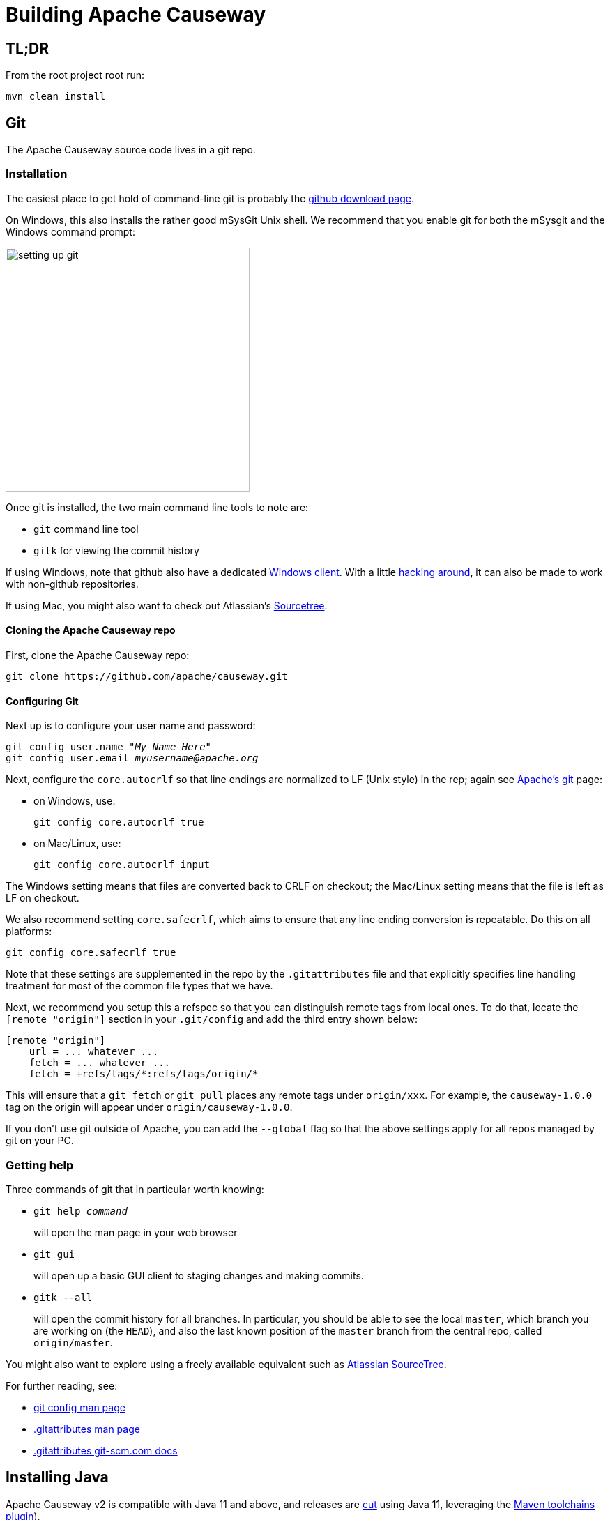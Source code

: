 [[building-apache-causeway]]
= Building Apache Causeway

:Notice: Licensed to the Apache Software Foundation (ASF) under one or more contributor license agreements. See the NOTICE file distributed with this work for additional information regarding copyright ownership. The ASF licenses this file to you under the Apache License, Version 2.0 (the "License"); you may not use this file except in compliance with the License. You may obtain a copy of the License at. http://www.apache.org/licenses/LICENSE-2.0 . Unless required by applicable law or agreed to in writing, software distributed under the License is distributed on an "AS IS" BASIS, WITHOUT WARRANTIES OR  CONDITIONS OF ANY KIND, either express or implied. See the License for the specific language governing permissions and limitations under the License.
:page-partial:

== TL;DR

From the root project root run:

[source,bash]
----
mvn clean install
----

== Git

The Apache Causeway source code lives in a git repo.


=== Installation

The easiest place to get hold of command-line git is probably the http://git-scm.com/downloads[github download page].

On Windows, this also installs the rather good mSysGit Unix shell.
We recommend that you enable git for both the mSysgit and the Windows command prompt:

image::building-apache-causeway/setting-up-git.png[width="350px"]

Once git is installed, the two main command line tools to note are:

* `git` command line tool
* `gitk` for viewing the commit history

If using Windows, note that github also have a dedicated https://help.github.com/articles/set-up-git[Windows client].
With a little http://haacked.com/archive/2012/05/30/using-github-for-windows-with-non-github-repositories.aspx[hacking around], it can also be made to work with non-github repositories.

If using Mac, you might also want to check out Atlassian's http://www.atlassian.com/software/sourcetree/overview[Sourcetree].



==== Cloning the Apache Causeway repo

First, clone the Apache Causeway repo:

[source,bash]
----
git clone https://github.com/apache/causeway.git
----

==== Configuring Git

Next up is to configure your user name and password:

[source,bash,subs=+quotes]
----
git config user.name "__My Name Here__"
git config user.email _myusername@apache.org_
----

Next, configure the `core.autocrlf` so that line endings are normalized to LF (Unix style) in the rep; again see https://git-wip-us.apache.org/[Apache's git] page:


* on Windows, use: +
+
[source,bash]
----
git config core.autocrlf true
----

* on Mac/Linux, use: +
+
[source,bash]
----
git config core.autocrlf input
----

The Windows setting means that files are converted back to CRLF on checkout; the Mac/Linux setting means that the file is left as LF on checkout.

We also recommend setting `core.safecrlf`, which aims to ensure that any line ending conversion is repeatable.
Do this on all platforms:

[source,bash]
----
git config core.safecrlf true
----

Note that these settings are supplemented in the repo by the `.gitattributes` file and that explicitly specifies line handling treatment for most of the common file types that we have.

Next, we recommend you setup this a refspec so that you can distinguish remote tags from local ones.
To do that, locate the `[remote &quot;origin&quot;]` section in your `.git/config` and add the third entry shown below:

[source,bash]
----
[remote "origin"]
    url = ... whatever ...
    fetch = ... whatever ...
    fetch = +refs/tags/*:refs/tags/origin/*
----

This will ensure that a `git fetch` or `git pull` places any remote tags under `origin/xxx`.
For example, the `causeway-1.0.0` tag on the origin will appear under `origin/causeway-1.0.0`.

If you don't use git outside of Apache, you can add the `--global` flag so that the above settings apply for all repos managed by git on your PC.

=== Getting help

Three commands of git that in particular worth knowing:

* `git help _command_` +
+
will open the man page in your web browser

* `git gui` +
+
will open up a basic GUI client to staging changes and making commits.

* `gitk --all` +
+
will open the commit history for all branches.
In particular, you should be able to see the local `master`, which branch you are working on (the `HEAD`), and also the last known position of the `master` branch from the central repo, called `origin/master`.

You might also want to explore using a freely available equivalent such as link:https://www.sourcetreeapp.com/[Atlassian SourceTree].

For further reading, see:

* http://www.kernel.org/pub/software/scm/git/docs/git-config.html[git config man page]
* http://www.kernel.org/pub/software/scm/git/docs/gitattributes.html[.gitattributes man page]
* http://git-scm.com/docs/gitattributes[.gitattributes git-scm.com docs]

== Installing Java

Apache Causeway v2 is compatible with Java 11 and above, and releases are xref:comguide:ROOT:cutting-a-release.adoc[cut] using Java 11, leveraging the link:http://maven.apache.org/plugins/maven-toolchains-plugin/[Maven toolchains plugin]).

Therefore install Java 11 JDK or newer.
Note that the JRE is _not_ sufficient.

[TIP]
====
If you intend to contribute back patches to Apache Causeway, note that while you can develop using Java 11 or above within your IDE, be sure not to use any APIs more recent than Java 11.
====

// no longer required, I believe.
//
//=== Configure Maven toolchains plugin
//
//If you are a committer that will be performing releases of Apache Causeway, then you _must_ configure the
//link:http://maven.apache.org/plugins/maven-toolchains-plugin/[toolchains] plugin so that releases can be built using Java 11.
//
//This is done by placing the `toolchains.xml` file in `~/.m2` directory.
//Use the following file as a template, adjusting paths for your platform:
//
//[source,xml]
//----
//<?xml version="1.0" encoding="UTF8"?>
//<toolchains>
//    <toolchain>
//        <type>jdk</type>
//        <provides>
//            <version>1.8</version>            <!--.-->
//            <vendor>openjdk</vendor>
//        </provides>
//        <configuration>
//            <jdkHome>C:\Program Files\OpenJDK\openjdk-8u262-b10</jdkHome>    <!--.-->
//        </configuration>
//    </toolchain>
//</toolchains>
//----
//<.> The Apache Causeway build is configured to search for the (`1.8, openjdk`) JDK toolchain.
//<.> adjust as necessary
//
//The Apache Causeway parent `pom.xml` activates this plugin whenever the `apache-release` profile is enabled.

== Installing Maven

Install Maven 3.6.3 or later, downloadable http://maven.apache.org/download.html[here].

Set `MAVEN_OPTS` environment variable:

[source,bash]
----
export MAVEN_OPTS="-Xms512m -Xmx1024m"
----

== Building Apache Causeway

To build the source code from the command line, simply go to the root directory and type:

[source,bash]
----
mvn clean install
----

The first time you do this, you'll find it takes a while since Maven needs to download all of the Apache Causeway prerequisites.

Thereafter you can speed up the build by adding the `-o` (offline flag).
To save more time still, we also recommend that you build in parallel.
(Per this link:http://zeroturnaround.com/rebellabs/your-maven-build-is-slow-speed-it-up/[blog post]), you could also experiment with a number of JDK parameters that we've found also speed up Maven:

[source,bash]
----
export MAVEN_OPTS="-Xms512m -Xmx1024m -XX:+TieredCompilation -XX:TieredStopAtLevel=1"
mvn clean install -o -T1C
----

For the most part, though, you may want to rely on an IDE such as Eclipse to build the codebase for you.
Both Eclipse and Idea (12.0+) support incremental background compilation.

When using Eclipse, a Maven profile is configured such that Eclipse compiles to `target-ide` directory rather than the usual `target` directory.
You can therefore switch between Eclipse and Maven command line without one interfering with the other.


=== Additional Build Profiles

Additional artifacts can be selected for inclusion with the build:

[source,bash]
----
mvn clean install -Dmodule-xxx -Dmodule-yyy ...
----

where `module-xxx` and `module-yyy` correspond to profile names, as provided with the root `pom.xml`.

.Custom Build Profiles
[cols="1m,2",options="header"]
|===

| Profile Name
| Description

| module-all
| All Apache Causeway Modules

| module-antora
| Official Project Documentation

| module-examples-demo-javafx
| Demo Application (JavaFx)

| module-examples-demo-vaadin
| Demo Application (Vaadin)

| module-examples-demo-wicket
| Demo Application (Wicket).

Note that this also includes the Restful Objects and GraphQL viewers.

| module-incubator-all
| All Incubation Modules

| module-incubator-graphql
| The GraphQL Viewer

| module-incubator-javafx
| The JavaFX Viewer

| module-incubator-kroviz
| The Kroviz Client (standalone viewer)

| module-incubator-vaadin
| The Vaadin Viewer

| module-regressiontests
| Regression Tests (for the CI pipelines)

| module-tooling
| Tooling Ecosystem (Code Mining, Automated Docs, ...)

|===

You can also skip building the "essential" modules that are released, by adding the `-Dskip.essential`.
For example, to just build the tooling module, use:

[source,bash]
----
mvn clean install -Dmodule-tooling -Dskip.essential
----



== Checking for Vulnerabilities

Apache Causeway configures the link:https://www.owasp.org/index.php/Main_Page[OWASP] link:https://www.owasp.org/index.php/OWASP_Dependency_Check[dependency check] link:http://jeremylong.github.io/DependencyCheck/dependency-check-maven/index.html[Maven plugin] to determine whether the framework uses libraries that are known to have security vulnerabilities.

To check, run:

[source,bash]
----
mvn org.owasp:dependency-check-maven:aggregate -Dowasp
----

This will generate a single report under `target/dependency-check-report.html`.

[NOTE]
====
The first time this runs can take 10~20 minutes to download the NVD data feeds.
====

To disable, either run in offline mode (add `-o` or `--offline`) or omit the `owasp` property.


